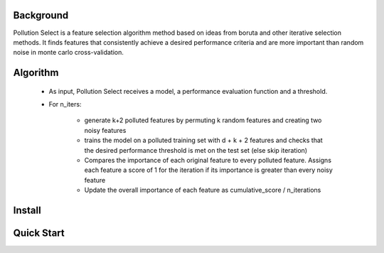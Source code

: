 .. highlight:: rst

----------
Background
----------

Pollution Select is a feature selection algorithm method based on ideas from
boruta and other iterative selection methods. It finds features that consistently achieve
a desired performance criteria and are more important than random noise in
monte carlo cross-validation. 

---------
Algorithm
---------

 * As input, Pollution Select receives a model, a performance evaluation function and a threshold.
 * For n_iters:

    - generate k+2 polluted features by permuting k random features and creating two noisy features
    - trains the model on a polluted training set with d + k + 2 features and checks that the desired performance threshold is met on the test set (else skip iteration)
    - Compares the importance of each original feature to every polluted feature. Assigns each feature a score of 1 for the iteration if its importance is greater than every noisy feature
    - Update the overall importance of each feature as cumulative_score / n_iterations 

-------
Install
-------

-----------
Quick Start
-----------
